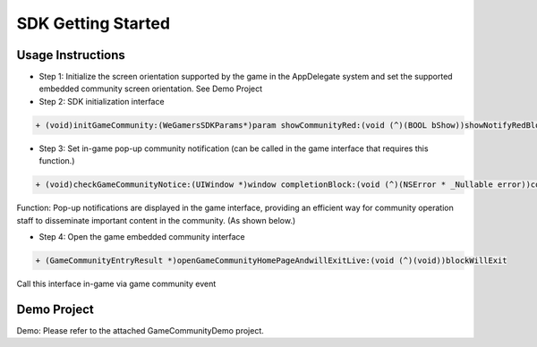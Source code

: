 ====================
SDK Getting Started
====================

Usage Instructions
====================

.. image::  ../images/image12.jpg

- Step 1: Initialize the screen orientation supported by the game in the AppDelegate system and set the supported embedded community screen orientation. See Demo Project
- Step 2: SDK initialization interface

.. code-block:: c

    + (void)initGameCommunity:(WeGamersSDKParams*)param showCommunityRed:(void (^)(BOOL bShow))showNotifyRedBlock supportGameCommunity:(void (^)(BOOL bSupport))supportBlock;

- Step 3: Set in-game pop-up community notification (can be called in the game interface that requires this function.)

.. code-block:: c

    + (void)checkGameCommunityNotice:(UIWindow *)window completionBlock:(void (^)(NSError * _Nullable error))completionHandler;

Function: Pop-up notifications are displayed in the game interface, providing an efficient way for community operation staff to disseminate  important content in the community. (As shown below.)

.. image::  ../images/image13.jpg

- Step 4: Open the game embedded community interface

.. code-block:: c

    + (GameCommunityEntryResult *)openGameCommunityHomePageAndwillExitLive:(void (^)(void))blockWillExit

Call this interface in-game via game community event


Demo Project
=============

Demo: Please refer to the attached GameCommunityDemo project.